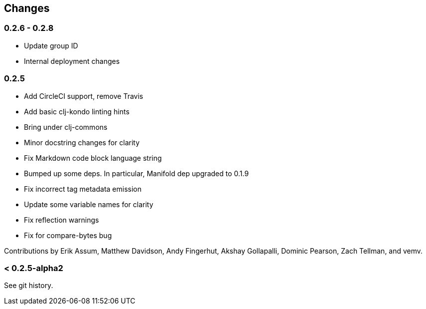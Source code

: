 == Changes

=== 0.2.6 - 0.2.8

* Update group ID
* Internal deployment changes

=== 0.2.5

* Add CircleCI support, remove Travis
* Add basic clj-kondo linting hints
* Bring under clj-commons
* Minor docstring changes for clarity
* Fix Markdown code block language string
* Bumped up some deps. In particular, Manifold dep upgraded to 0.1.9
* Fix incorrect tag metadata emission
* Update some variable names for clarity
* Fix reflection warnings
* Fix for compare-bytes bug

Contributions by Erik Assum, Matthew Davidson, Andy Fingerhut, Akshay Gollapalli, Dominic Pearson, Zach Tellman, and vemv.

=== < 0.2.5-alpha2

See git history.
